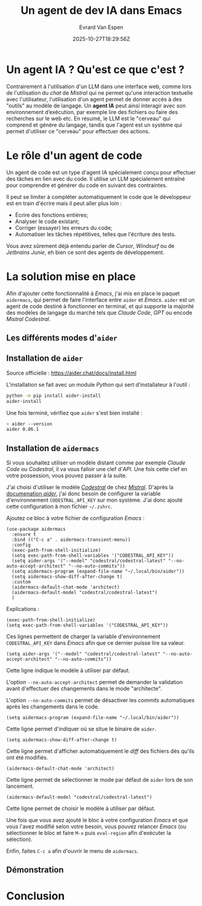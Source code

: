 #+TITLE: Un agent de dev IA dans Emacs
#+DATE: 2025-10-27T18:29:56Z
#+DRAFT: false
#+AUTHOR: Evrard Van Espen
#+DESCRIPTION: Présentation et installation d'un assistant de code IA dans Emacs : aider.
#+SLUG: agent-ia-emacs
#+TAGS: ai, emacs
#+HERO: ./aider.jpg

* Un agent IA ? Qu'est ce que c'est ?

Contrairement à l'utilisation d'un LLM dans une interface web, comme lors de l'utilisation du /chat/ de /Mistral/ qui ne permet qu'une interaction textuelle avec l'utilisateur, l'utilisation d'un agent permet de donner accès à des "outils" au modèle de langage.
Un *agent IA* peut ainsi interagir avec son environnement d’exécution, par exemple lire des fichiers ou faire des recherches sur le web etc.
En résumé, le LLM est le "cerveau" qui comprend et génère du langage, tandis que l'agent est un système qui permet d'utiliser ce "cerveau" pour effectuer des actions.


* Le rôle d'un agent de code

Un agent de code est un type d'agent IA spécialement conçu pour effectuer des tâches en lien avec du code.
Il utilise un LLM spécialement entraîné pour comprendre et générer du code en suivant des contraintes.

Il peut se limiter à compléter automatiquement le code que le développeur est en train d'écrire mais il peut aller plus loin :
- Écrire des fonctions entières;
- Analyser le code existant;
- Corriger (essayer) les erreurs du code;
- Automatiser les tâches répétitives, telles que l'écriture des tests.

Vous avez sûrement déjà entendu parler de /Cursor/, /Windsurf/ ou de /Jetbrains Junie/, eh bien ce sont des agents de développement.


* La solution mise en place

Afin d'ajouter cette fonctionnalité à /Emacs/, j'ai mis en place le paquet =aidermacs=, qui permet de faire l'interface entre =aider= et /Emacs/.
=aider= est un agent de code destiné à fonctionner en terminal, et qui supporte la majorité des modèles de langage du marché tels que /Claude Code/, /GPT/ ou encode /Mistral Codestral/.

** Les différents modes d'=aider=

** Installation de =aider=

#+BEGIN_NOTE
Source officielle : [[https://aider.chat/docs/install.html][https://aider.chat/docs/install.html]]
#+END_NOTE

L'installation se fait avec un module /Python/ qui sert d'installateur à l'outil :
#+BEGIN_SRC bash
python -m pip install aider-install
aider-install
#+END_SRC

Une fois terminé, vérifiez que =aider= s'est bien installé :
#+BEGIN_SRC bash
> aider --version
aider 0.86.1
#+END_SRC


** Installation de =aidermacs=

#+BEGIN_NOTE
Si vous souhaitez utiliser un modèle distant comme par exemple /Claude Code/ ou /Codestral/, il va vous falloir une clef d'/API/.
Une fois cette clef en votre possession, vous pouvez passer à la suite.
#+END_NOTE

#+BEGIN_NOTE
J'ai choisi d'utiliser le modèle [[https://mistral.ai/fr/news/codestral-2501][/Codestral/]] de chez [[https://mistral.ai/fr][/Mistral/]].
D'après la [[https://aider.chat/docs/llms.html][documenation /aider/]], j'ai donc besoin de configurer la variable d'environnement =CODESTRAL_API_KEY= sur mon système.
J'ai donc ajouté cette configuration à mon fichier =~/.zshrc=.
#+END_NOTE

Ajoutez ce bloc à votre fichier de configuration /Emacs/ :
#+BEGIN_SRC elisp
(use-package aidermacs
  :ensure t
  :bind (("C-c a" . aidermacs-transient-menu))
  :config
  (exec-path-from-shell-initialize)
  (setq exec-path-from-shell-variables '("CODESTRAL_API_KEY"))
  (setq aider-args '("--model" "codestral/codestral-latest" "--no-auto-accept-architect" "--no-auto-commits"))
  (setq aidermacs-program (expand-file-name "~/.local/bin/aider"))
  (setq aidermacs-show-diff-after-change t)
  :custom
  (aidermacs-default-chat-mode 'architect)
  (aidermacs-default-model "codestral/codestral-latest")
  )
#+END_SRC

Explications :

#+BEGIN_SRC elisp
  (exec-path-from-shell-initialize)
  (setq exec-path-from-shell-variables '("CODESTRAL_API_KEY"))
#+END_SRC

Ces lignes permettent de charger la variable d'environnement =CODESTRAL_API_KEY= dans /Emacs/ afin que ce dernier puisse lire sa valeur.

#+BEGIN_SRC elisp
  (setq aider-args '("--model" "codestral/codestral-latest" "--no-auto-accept-architect" "--no-auto-commits"))
#+END_SRC

Cette ligne indique le modèle à utiliser par défaut.

L'option =--no-auto-accept-architect= permet de demander la validation avant d'effectuer des changements dans le mode "architecte".

L'option =--no-auto-commits= permet de désactiver les /commits/ automatiques après les changements dans le code.

#+BEGIN_SRC elisp
  (setq aidermacs-program (expand-file-name "~/.local/bin/aider"))
#+END_SRC

Cette ligne permet d'indiquer où se situe le binaire de =aider=.

#+BEGIN_SRC elisp
  (setq aidermacs-show-diff-after-change t)
#+END_SRC

Cette ligne permet d'afficher automatiquement le /diff/ des fichiers dès qu'ils ont été modifiés.

#+BEGIN_SRC elisp
  (aidermacs-default-chat-mode 'architect)
#+END_SRC

Cette ligne permet de sélectionner le mode par défaut de =aider= lors de son lancement.

#+BEGIN_SRC elisp
  (aidermacs-default-model "codestral/codestral-latest")
#+END_SRC

Cette ligne permet de choisir le modèle à utiliser par défaut.


Une fois que vous avez ajouté le bloc à votre configuration /Emacs/ et que vous l'avez modifié selon votre besoin, vous pouvez relancer /Emacs/ (ou sélectionner le bloc et faire =M-x= puis =eval-region= afin d'exécuter la sélection).

Enfin, faites =C-c a= afin d'ouvrir le menu de =aidermacs=.

#+ATTR_HTML: :style width: 100%
[[./aidermacs-menu.jpg]]


** Démonstration



* Conclusion
